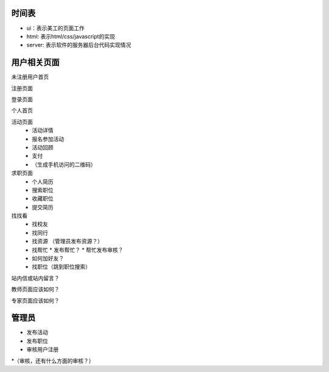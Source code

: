 时间表
======


* ui：表示美工的页面工作
* html: 表示html/css/javascript的实现
* server: 表示软件的服务器后台代码实现情况


用户相关页面
============


未注册用户首页

注册页面

登录页面

个人首页

活动页面
	* 活动详情
	* 报名参加活动
	* 活动回顾
	* 支付
	*  （生成手机访问的二维码）
	
求职页面
	* 个人简历
	* 搜索职位
	* 收藏职位
	* 提交简历
	
找找看
	* 找校友
	* 找同行
	* 找资源 （管理员发布资源？）
	* 找帮忙
	  * 发布帮忙？
	  * 帮忙发布审核？
	* 如何加好友？
	
	* 找职位（跳到职位搜索）
	
站内信或站内留言？
	
教师页面应该如何？

专家页面应该如何？


管理员
=======

* 发布活动
* 发布职位
* 审核用户注册
*（审核，还有什么方面的审核？）
